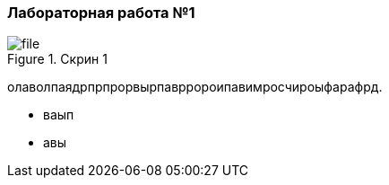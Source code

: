 === Лабораторная работа №1


.Скрин 1
image::скрины 1/file.png[]

олаволпаядрпрпрорвырпаврророипавимросчироыфарафрд.

- ваып
- авы
